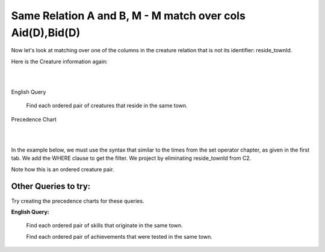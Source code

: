 Same Relation A and B, M - M match over cols Aid(D),Bid(D)
------------------------------------------------------------

Now let's look at matching over one of the columns in the creature relation that is not its identifier: reside_townId.

Here is the Creature information again:

|

.. image:: ../img/MatchJoin/10/Creature_LDS_cols.png
    :height: 200px
    :align: center
    :alt: Creature entity and its columns in the corresponding table

|

English Query

    Find each ordered pair of creatures that reside in the same town.


Precedence Chart

|

.. image:: ../img/MatchJoin/11/Same_town_creature_pair.png
    :height: 400px
    :align: center
    :alt: Creature entity and its columns in the corresponding table

|



In the example below, we must use the syntax that similar to the times from the set operator chapter, as given in the first tab. We add the WHERE clause to get the filter. We project by eliminating reside_townId from C2.

Note how this is an ordered creature pair.

.. tabbed:: reflexive_M_1_MJ

    .. tab:: SQL query

        .. activecode:: creature_town_MJ
           :language: sql
           :include: creature_create_MJ_town
           :showlastsql:

           SELECT C1.creatureId AS C1_creatureId,
                  C1.creatureName AS C1_creatureName,
                  C1.creatureType AS C1_creatureType,
                  C1.reside_townId AS C1_reside_townId,
                  C1.idol_creatureId AS C1_idol_creatureId,
                  C2.creatureId AS C2_creatureId,
                  C2.creatureName AS C2_creatureName,
                  C2.creatureType AS C2_creatureType,
                  C2.idol_creatureId AS C2_idol_creatureId
           FROM creature C1, creature C2
           WHERE C1.reside_townId = C2.reside_townId;

    .. tab:: SQL data

        .. activecode:: creature_create_MJ_town
           :language: sql

            DROP TABLE IF EXISTS creature;
            CREATE TABLE creature (
            creatureId          INTEGER      NOT NULL PRIMARY KEY,
            creatureName        VARCHAR(20),
            creatureType        VARCHAR(20),
            reside_townId VARCHAR(3) REFERENCES town(townId),     -- foreign key
            idol_creatureId     INTEGER,
            FOREIGN KEY(idol_creatureId) REFERENCES creature(creatureId)
            );

            INSERT INTO creature VALUES (1,'Bannon','person','p',10);
            INSERT INTO creature VALUES (2,'Myers','person','a',9);
            INSERT INTO creature VALUES (3,'Neff','person','be',NULL);
            INSERT INTO creature VALUES (4,'Neff','person','b',3);
            INSERT INTO creature VALUES (5,'Mieska','person','d', 10);
            INSERT INTO creature VALUES (6,'Carlis','person','p',9);
            INSERT INTO creature VALUES (7,'Kermit','frog','g',8);
            INSERT INTO creature VALUES (8,'Godzilla','monster','t',6);
            INSERT INTO creature VALUES (9,'Thor','superhero','as',NULL);
            INSERT INTO creature VALUES (10,'Elastigirl','superhero','mv',13);
            INSERT INTO creature VALUES (11,'David Beckham','person','le',9);
            INSERT INTO creature VALUES (12,'Harry Kane','person','le',11);
            INSERT INTO creature VALUES (13,'Megan Rapinoe','person','sw',10);


Other Queries to try:
~~~~~~~~~~~~~~~~~~~~~~~

Try creating the precedence charts for these queries.

**English Query:**

    Find each ordered pair of skills that originate in the same town.
    
    Find each ordered pair of achievements that were tested in the same town.
